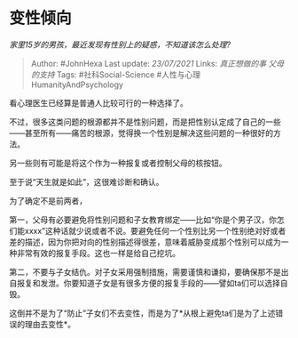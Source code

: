 * 变性倾向
  :PROPERTIES:
  :CUSTOM_ID: 变性倾向
  :END:

/家里15岁的男孩，最近发现有性别上的疑惑，不知道该怎么处理?/

#+BEGIN_QUOTE
  Author: #JohnHexa Last update: /23/07/2021/ Links: [[真正想做的事]]
  [[父母的支持]] Tags: #社科Social-Science
  #人性与心理HumanityAndPsychology
#+END_QUOTE

看心理医生已经算是普通人比较可行的一种选择了。

不过，很多这类问题的根源都并不是性别问题，而是把性别认定成了自己的一些------甚至所有------痛苦的根源，觉得换一个性别是解决这些问题的一种很好的方法。

另一些则有可能是将这个作为一种报复或者控制父母的核按钮。

至于说“天生就是如此”，这很难诊断和确认。

为了确定不是前两者，

第一，父母有必要避免将性别问题和子女教育绑定------比如“你是个男子汉，你怎们能xxxx”这种话就少说或者不说。要避免任何一个性别比另一个性别绝对好或者差的描述，因为你把对向的性别描述得很差，意味着威胁变成那个性别可以成为一种非常有效的报复手段。这也一样是给自己挖坑。

第二，不要与子女结仇。对子女采用强制措施，需要谨慎和谦抑，要确保那不是出自报复和发泄。你要知道子女是有很多方便的报复手段的------譬如ta们可以选择自毁。

这倒并不是为了“防止”子女们不去变性，而是为了*从根上避免ta们是为了上述错误的理由去变性*。
